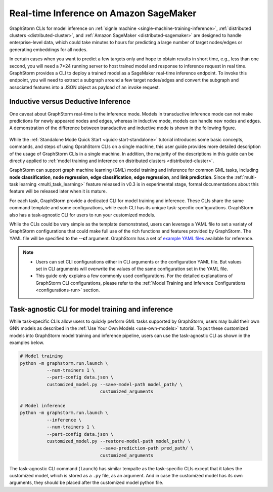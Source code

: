 .. _real-time-inference-on-sagemaker:

Real-time Inference on Amazon SageMaker
----------------------------------------
GraphStorm CLIs for model inference on :ref:`signle machine <single-machine-training-inference>`,
:ref:`distributed clusters <distributed-cluster>`, and :ref:`Amazon SageMaker <distributed-sagemaker>`
are designed to handle enterprise-level data, which could take minutes to hours for predicting a large
number of target nodes/edges or generating embeddings for all nodes.

In certain cases when you want to predict a few targets only and hope to obtain results in short time, e.g., less than one second, you will need a 7*24 running server to host trained model and response to
inference request in real time. GraphStorm provides a CLI to deploy a trained model as a SageMaker
real-time inference endpoint. To invoke this endpoint, you will need to extract a subgraph around a few
target nodes/edges and convert the subgraph and associated features into a JSON object as payload of
an invoke request.

Inductive versus Deductive Inference
.....................................
One caveat about GraphStorm real-time is the inference mode. Models in transductive inference mode can
not make predictions for newly appeared nodes and edges, whereas in inductive mode, models can handle
new nodes and edges. A demonstration of the difference between transductive and inductive mode is shown
in the following figure.

.. figure:: ../../../tutorial/inductive-deductive.jp
    :align: center

While the :ref:`Standalone Mode Quick Start <quick-start-standalone>` tutorial introduces some basic concepts, commands, and steps of using GprahStorm CLIs on a single machine, this user guide provides more detailed description of the usage of GraphStorm CLIs in a single machine. In addition, the majority of the descriptions in this guide can be directly applied to :ref:`model training and inference on distributed clusters <distributed-cluster>`.

GraphStorm can support graph machine learning (GML) model training and inference for common GML tasks, including **node classification**, **node regression**, **edge classification**, **edge regression**, and **link prediction**. Since the :ref:`multi-task learning <multi_task_learning>` feature released in v0.3 is in experimental stage, formal documentations about this feature will be released later when it is mature.

For each task, GraphStorm provide a dedicated CLI for model training and inference. These CLIs share the same command template and some configurations, while each CLI has its unique task-specific configurations. GraphStorm also has a task-agnostic CLI for users to run your customized models.

While the CLIs could be very simple as the template demonstrated, users can leverage a YAML file to set a variaty of GraphStorm configurations that could make full use of the rich functions and features provided by GraphStorm. The YAML file will be specified to the **-\-cf** argument. GraphStorm has a set of `example YAML files <https://github.com/awslabs/graphstorm/tree/main/training_scripts>`_ available for reference.

.. note:: 

    * Users can set CLI configurations either in CLI arguments or the configuration YAML file. But values set in CLI arguments will overwrite the values of the same configuration set in the YAML file.
    * This guide only explains a few commonly used configurations. For the detailed explanations of GraphStorm CLI configurations, please refer to the :ref:`Model Training and Inference Configurations <configurations-run>` section.

Task-agnostic CLI for model training and inference
...................................................
While task-specific CLIs allow users to quickly perform GML tasks supported by GraphStorm, users may build their own GNN models as described in the :ref:`Use Your Own Models <use-own-models>` tutorial. To put these customized models into GraphStorm model training and inference pipeline, users can use the task-agnostic CLI as shown in the examples below.


.. code-block:: bash

    # Model training
    python -m graphstorm.run.launch \
              --num-trainers 1 \
              --part-config data.json \
              customized_model.py --save-model-path model_path/ \
                                  customized_arguments 

    # Model inference
    python -m graphstorm.run.launch \
              --inference \
              --num-trainers 1 \
              --part-config data.json \
              customized_model.py --restore-model-path model_path/ \
                                  --save-prediction-path pred_path/ \
                                  customized_arguments

The task-agnostic CLI command (``launch``) has similar tempalte as the task-specific CLIs except that it takes the customized model, which is stored as a ``.py`` file, as an argument. And in case the customized model has its own arguments, they should be placed after the customized model python file.
